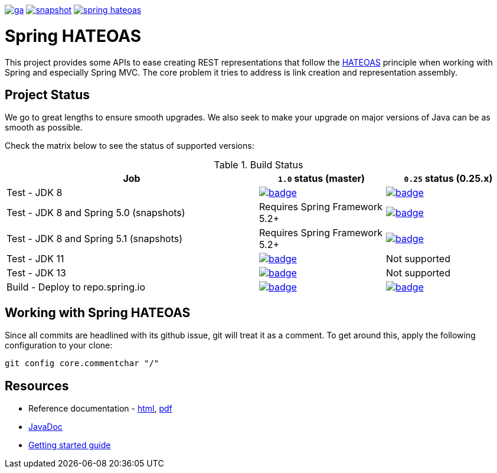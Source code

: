 image:https://spring.io/badges/spring-hateoas/ga.svg[link=https://spring.io/projects/spring-hateoas]
image:https://spring.io/badges/spring-hateoas/snapshot.svg[link=https://spring.io/projects/spring-hateoas]
image:https://badges.gitter.im/spring-projects/spring-hateoas.png[link=https://gitter.im/spring-projects/spring-hateoas]

= Spring HATEOAS

This project provides some APIs to ease creating REST representations that follow the https://en.wikipedia.org/wiki/HATEOAS[HATEOAS] principle when working with Spring and especially Spring MVC. The core problem it tries to address is link creation and representation assembly.

== Project Status

We go to great lengths to ensure smooth upgrades. We also seek to make your upgrade on major versions of Java can be as smooth
as possible.

Check the matrix below to see the status of supported versions:

.Build Status
[cols='2,1,1']
|===
| Job | `1.0` status (master) | `0.25` status (0.25.x)

| Test - JDK 8
| image:https://ci.spring.io/api/v1/teams/spring-data/pipelines/spring-hateoas/jobs/test-jdk8/badge[link="https://ci.spring.io/teams/spring-data/pipelines/spring-hateoas"]
| image:https://ci.spring.io/api/v1/teams/spring-data/pipelines/spring-hateoas-0.25.x/jobs/Test%20-%20JDK%208/badge[link="https://ci.spring.io/teams/spring-data/pipelines/spring-hateoas-0.25.x"]

| Test - JDK 8 and Spring 5.0 (snapshots)
| Requires Spring Framework 5.2+
| image:https://ci.spring.io/api/v1/teams/spring-data/pipelines/spring-hateoas-0.25.x/jobs/Test%20-%20JDK%208%20and%20Spring%205.0%20(snapshots)/badge[link="https://ci.spring.io/teams/spring-data/pipelines/spring-hateoas-0.25.x"]

| Test - JDK 8 and Spring 5.1 (snapshots)
| Requires Spring Framework 5.2+
| image:https://ci.spring.io/api/v1/teams/spring-data/pipelines/spring-hateoas-0.25.x/jobs/Test%20-%20JDK%208%20and%20Spring%205.1%20(snapshots)/badge[link="https://ci.spring.io/teams/spring-data/pipelines/spring-hateoas-0.25.x"]

| Test - JDK 11
| image:https://ci.spring.io/api/v1/teams/spring-data/pipelines/spring-hateoas/jobs/test-jdk11/badge[link="https://ci.spring.io/teams/spring-data/pipelines/spring-hateoas"]
| Not supported

| Test - JDK 13
| image:https://ci.spring.io/api/v1/teams/spring-data/pipelines/spring-hateoas/jobs/test-jdk13/badge[link="https://ci.spring.io/teams/spring-data/pipelines/spring-hateoas"]
| Not supported

| Build - Deploy to repo.spring.io
| image:https://ci.spring.io/api/v1/teams/spring-data/pipelines/spring-hateoas/jobs/build/badge[link="https://ci.spring.io/teams/spring-data/pipelines/spring-hateoas"]
| image:https://ci.spring.io/api/v1/teams/spring-data/pipelines/spring-hateoas-0.25.x/jobs/Build/badge[link="https://ci.spring.io/teams/spring-data/pipelines/spring-hateoas-0.25.x"]
|===


== Working with Spring HATEOAS

Since all commits are headlined with its github issue, git will treat it as a comment. To get around this, apply the following configuration to your clone:

[source]
----
git config core.commentchar "/"
----

== Resources

* Reference documentation - https://docs.spring.io/spring-hateoas/docs/current/reference/html/[html], https://docs.spring.io/spring-hateoas/docs/current/reference/pdf/spring-hateoas-reference.pdf[pdf]
* https://docs.spring.io/spring-hateoas/docs/current-SNAPSHOT/[JavaDoc]
* https://spring.io/guides/gs/rest-hateoas/[Getting started guide]
